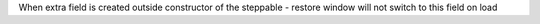 When extra field is created outside constructor of the steppable - restore window will not switch to this
field on load